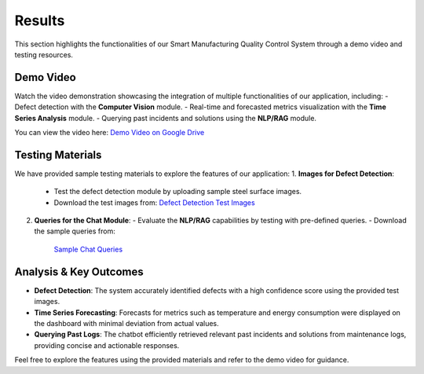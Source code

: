 Results
=======

This section highlights the functionalities of our Smart Manufacturing Quality Control System through a demo video and testing resources.

Demo Video
----------
Watch the video demonstration showcasing the integration of multiple functionalities of our application, including:
- Defect detection with the **Computer Vision** module.
- Real-time and forecasted metrics visualization with the **Time Series Analysis** module.
- Querying past incidents and solutions using the **NLP/RAG** module.

You can view the video here:
`Demo Video on Google Drive <https://drive.google.com/drive/folders/1NFptxXMBKCRmNfjXU0b8N_WBNzZZ5CtQ?usp=sharing>`_

Testing Materials
-----------------
We have provided sample testing materials to explore the features of our application:
1. **Images for Defect Detection**:
   - Test the defect detection module by uploading sample steel surface images.
   - Download the test images from:
     `Defect Detection Test Images <https://drive.google.com/drive/u/0/folders/16-gLlKRBhdQHiPkAJ2m1SuxtFc8uVPu5>`_

2. **Queries for the Chat Module**:
   - Evaluate the **NLP/RAG** capabilities by testing with pre-defined queries.
   - Download the sample queries from:
     `Sample Chat Queries <https://drive.google.com/drive/u/0/folders/1ojy5dzd3wonQx1vOkOATHV-EN_IagD-w>`_


Analysis & Key Outcomes
-----------------------
- **Defect Detection**:
  The system accurately identified defects with a high confidence score using the provided test images.

- **Time Series Forecasting**:
  Forecasts for metrics such as temperature and energy consumption were displayed on the dashboard with minimal deviation from actual values.

- **Querying Past Logs**:
  The chatbot efficiently retrieved relevant past incidents and solutions from maintenance logs, providing concise and actionable responses.

Feel free to explore the features using the provided materials and refer to the demo video for guidance.